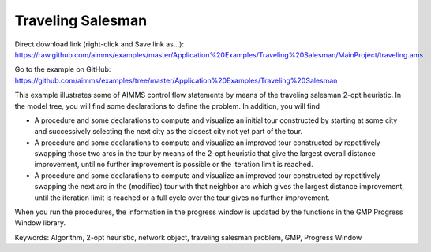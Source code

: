 Traveling Salesman
======================

.. meta::
   :description: This example illustrates some of AIMMS control flow statements by means of the traveling salesman 2-opt heuristic.
   :keywords: Algorithm, 2-opt heuristic, network object, traveling salesman problem, GMP, Progress Window.

Direct download link (right-click and Save link as...):
https://raw.github.com/aimms/examples/master/Application%20Examples/Traveling%20Salesman/MainProject/traveling.ams

Go to the example on GitHub:
https://github.com/aimms/examples/tree/master/Application%20Examples/Traveling%20Salesman

This example illustrates some of AIMMS control flow statements by means of the traveling salesman 2-opt heuristic. In the model tree, you will find some declarations to define the problem. In addition, you will find

- A procedure and some declarations to compute and visualize an initial tour constructed by starting at some city and successively selecting the next city as the closest city not yet part of the tour.

- A procedure and some declarations to compute and visualize an improved tour constructed by repetitively swapping those two arcs in the tour by means of the 2-opt heuristic that give the largest overall distance improvement, until no further improvement is possible or the iteration limit is reached.

- A procedure and some declarations to compute and visualize an improved tour constructed by repetitively swapping the next arc in the (modified) tour with that neighbor arc which gives the largest distance improvement, until the iteration limit is reached or a full cycle over the tour gives no further improvement.

When you run the procedures, the information in the progress window is updated by the functions in the GMP Progress Window library.

Keywords:
Algorithm, 2-opt heuristic, network object, traveling salesman problem, GMP, Progress Window

